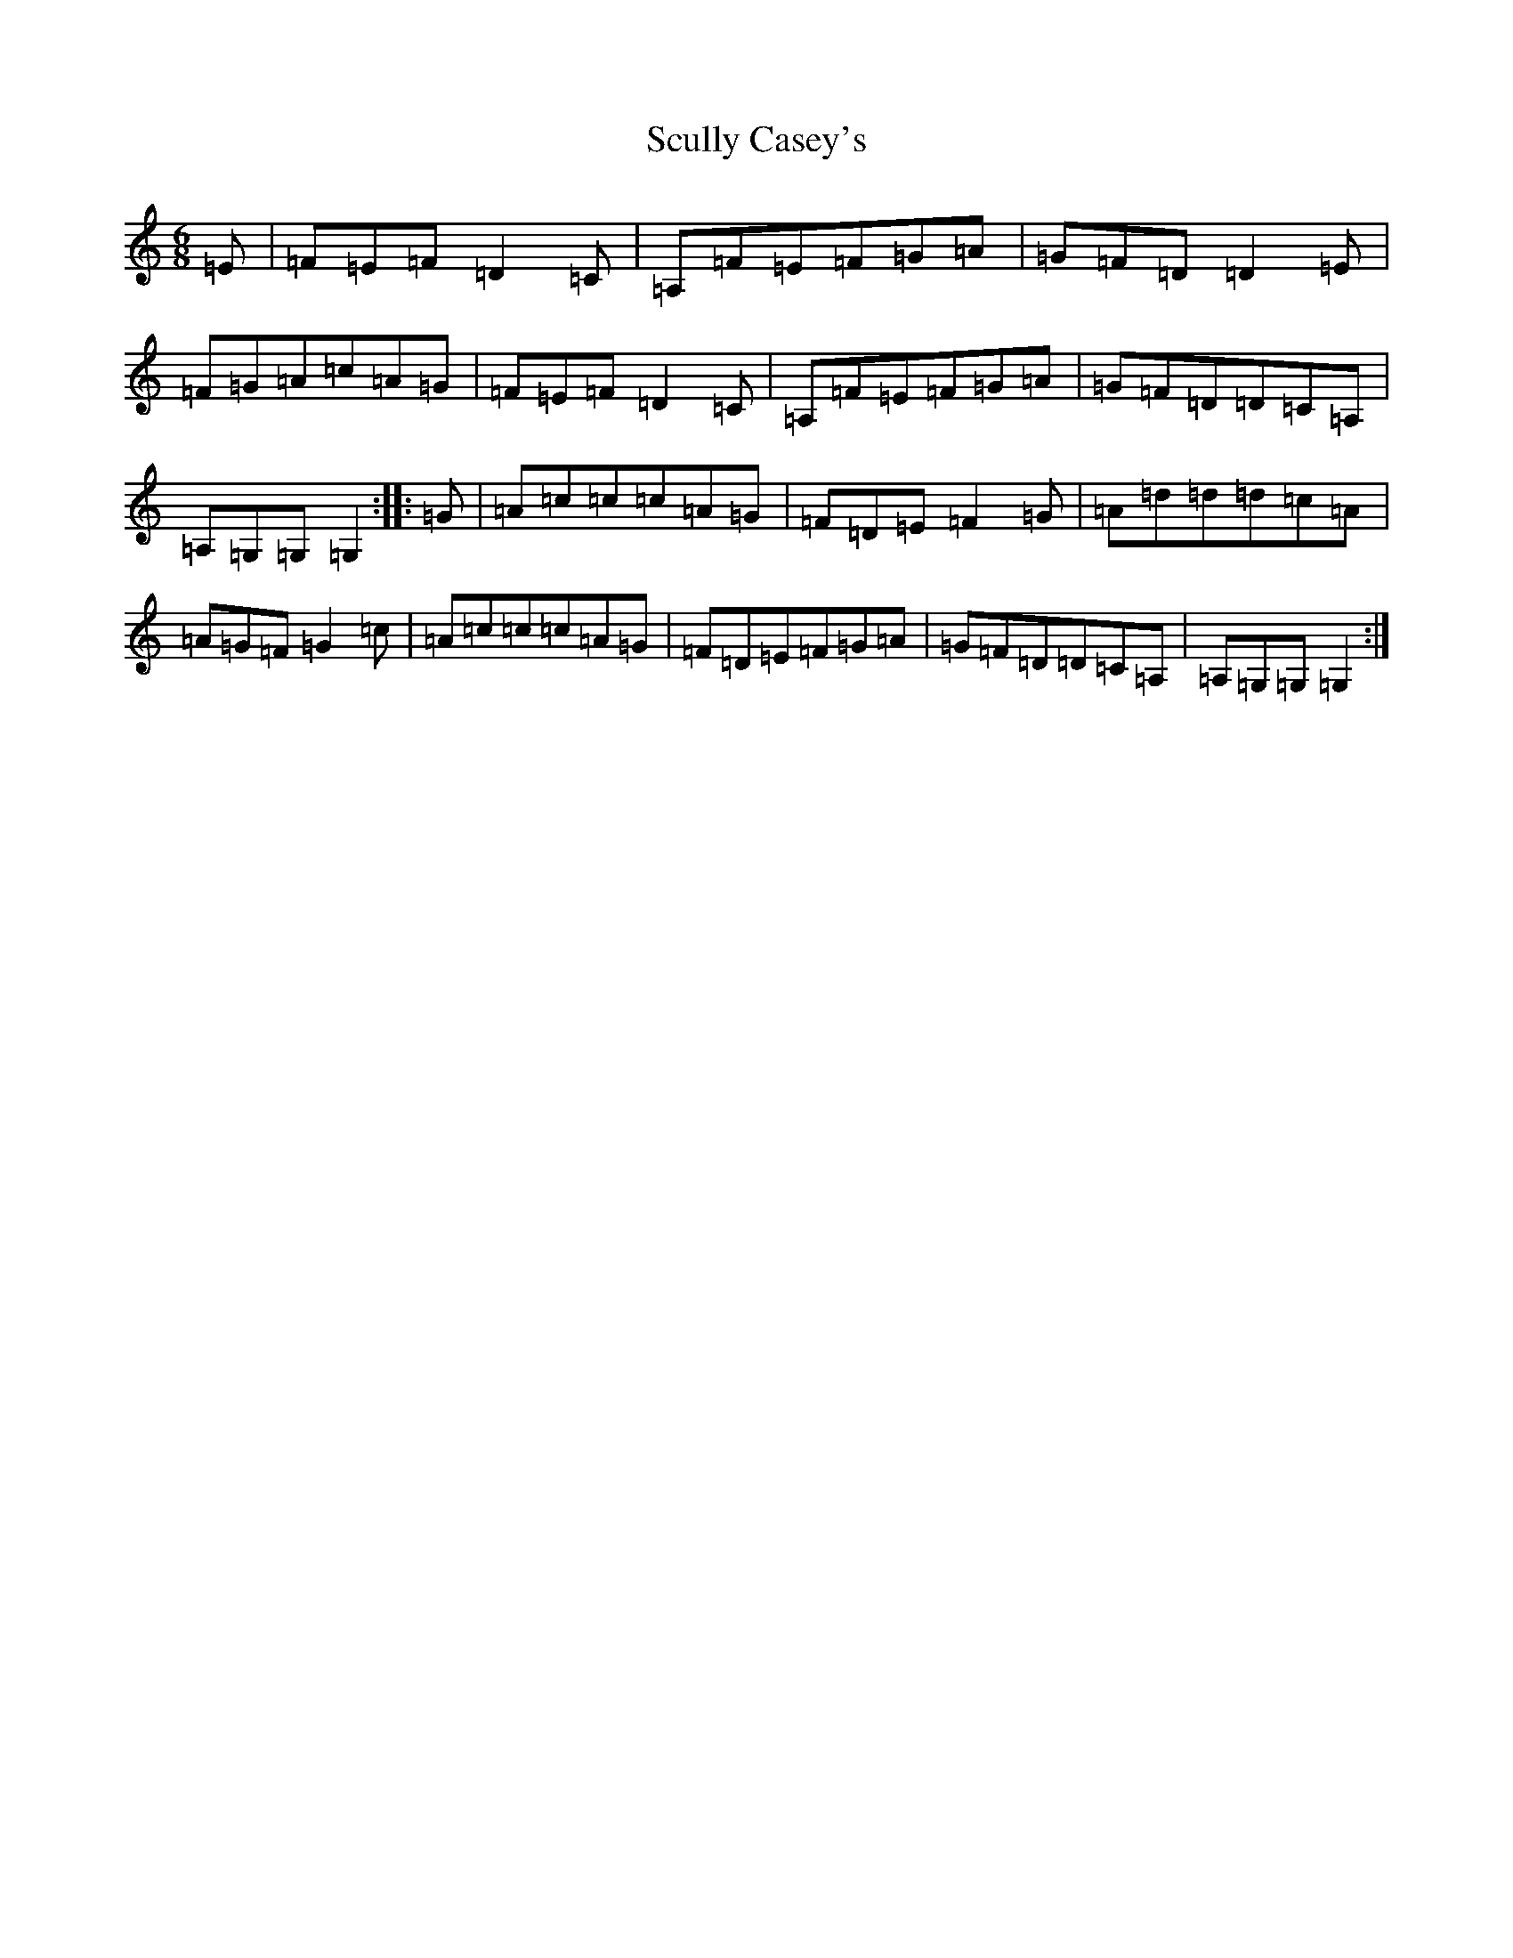 X: 19016
T: Scully Casey's
S: https://thesession.org/tunes/4139#setting4139
Z: G Major
R: jig
M: 6/8
L: 1/8
K: C Major
=E|=F=E=F=D2=C|=A,=F=E=F=G=A|=G=F=D=D2=E|=F=G=A=c=A=G|=F=E=F=D2=C|=A,=F=E=F=G=A|=G=F=D=D=C=A,|=A,=G,=G,=G,2:||:=G|=A=c=c=c=A=G|=F=D=E=F2=G|=A=d=d=d=c=A|=A=G=F=G2=c|=A=c=c=c=A=G|=F=D=E=F=G=A|=G=F=D=D=C=A,|=A,=G,=G,=G,2:|